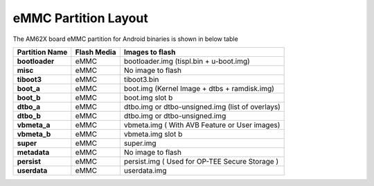 =====================
eMMC Partition Layout
=====================

The AM62X board eMMC partition for Android binaries is shown in below table

+------------------------+------------------+----------------------------------------------------+
| **Partition Name**     |  **Flash Media** | Images to flash                                    |
+========================+==================+====================================================+
| **bootloader**         | eMMC             | bootloader.img (tispl.bin + u-boot.img)            |
+------------------------+------------------+----------------------------------------------------+
| **misc**               | eMMC             | No image to flash                                  |
+------------------------+------------------+----------------------------------------------------+
| **tiboot3**            | eMMC             | tiboot3.bin                                        |
+------------------------+------------------+----------------------------------------------------+
| **boot_a**             | eMMC             | boot.img (Kernel Image + dtbs + ramdisk.img)       |
+------------------------+------------------+----------------------------------------------------+
| **boot_b**             | eMMC             | boot.img slot b                                    |
+------------------------+------------------+----------------------------------------------------+
| **dtbo_a**             | eMMC             | dtbo.img or dtbo-unsigned.img (list of overlays)   |
+------------------------+------------------+----------------------------------------------------+
| **dtbo_b**             | eMMC             | dtbo.img or dtbo-unsigned.img                      |
+------------------------+------------------+----------------------------------------------------+
| **vbmeta_a**           | eMMC             | vbmeta.img ( With AVB Feature or User images)      |
+------------------------+------------------+----------------------------------------------------+
| **vbmeta_b**           | eMMC             | vbmeta.img slot b                                  |
+------------------------+------------------+----------------------------------------------------+
| **super**              | eMMC             | super.img                                          |
+------------------------+------------------+----------------------------------------------------+
| **metadata**           | eMMC             | No image to flash                                  |
+------------------------+------------------+----------------------------------------------------+
| **persist**            | eMMC             | persist.img ( Used for OP-TEE Secure Storage )     |
+------------------------+------------------+----------------------------------------------------+
| **userdata**           | eMMC             | userdata.img                                       |
+------------------------+------------------+----------------------------------------------------+

